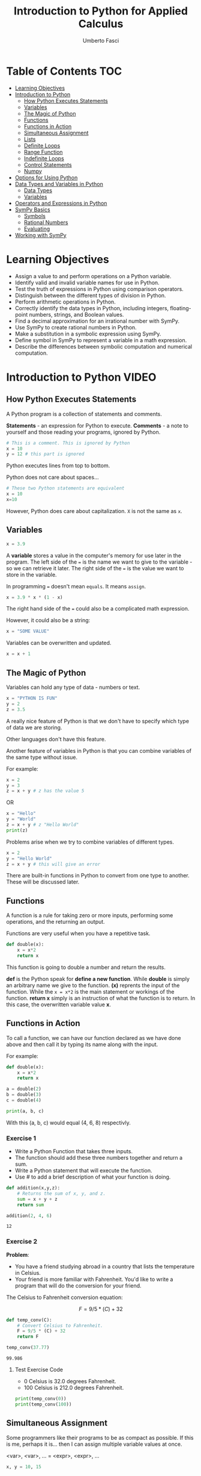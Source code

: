 #+TITLE: Introduction to Python for Applied Calculus
#+AUTHOR: Umberto Fasci
#+DESCRIPTION: Programming now has relevance well beyond just Computer Science. In this module and throughout this course, you will learn not only about programming using Python, but also how to use those skills to solve real, complex problems in future classes, at work, or elsewhere. To ensure this, copious amounts of examples are included, with explanations, throughout the course. You are strongly encouraged not only trace through them, but also experiment with (run, alter, break) them on your own. The assignments are linked to the respective module. Putting time in here will give you the opportunity to solve actual scientific problems and challenge you in a way that that’ll not only help you make use of the skills we’ll discuss in lecture, but also to leave you with that oh-so-satisfying feeling of having conquered the challenge when you’re done!

* Table of Contents :TOC:
- [[#learning-objectives][Learning Objectives]]
- [[#introduction-to-python][Introduction to Python]]
  - [[#how-python-executes-statements][How Python Executes Statements]]
  - [[#variables][Variables]]
  - [[#the-magic-of-python][The Magic of Python]]
  - [[#functions][Functions]]
  - [[#functions-in-action][Functions in Action]]
  - [[#simultaneous-assignment][Simultaneous Assignment]]
  - [[#lists][Lists]]
  - [[#definite-loops][Definite Loops]]
  - [[#range-function][Range Function]]
  - [[#indefinite-loops][Indefinite Loops]]
  - [[#control-statements][Control Statements]]
  - [[#numpy][Numpy]]
- [[#options-for-using-python][Options for Using Python]]
- [[#data-types-and-variables-in-python][Data Types and Variables in Python]]
  - [[#data-types][Data Types]]
  - [[#variables-1][Variables]]
- [[#operators-and-expressions-in-python][Operators and Expressions in Python]]
- [[#sympy-basics][SymPy Basics]]
  - [[#symbols][Symbols]]
  - [[#rational-numbers][Rational Numbers]]
  - [[#evaluating][Evaluating]]
- [[#working-with-sympy][Working with SymPy]]

* Learning Objectives

- Assign a value to and perform operations on a Python variable.
- Identify valid and invalid variable names for use in Python.
- Test the truth of expressions in Python using comparison operators.
- Distinguish between the different types of division in Python.
- Perform arithmetic operations in Python.
- Correctly identify the data types in Python, including integers, floating-point numbers, strings, and Boolean values.
- Find a decimal approximation for an irrational number with SymPy.
- Use SymPy to create rational numbers in Python.
- Make a substitution in a symbolic expression using SymPy.
- Define symbol in SymPy to represent a variable in a math expression.
- Describe the differences between symbolic computation and numerical computation.

* Introduction to Python :VIDEO:

** How Python Executes Statements

A Python program is a collection of statements and comments.

*Statements* - an expression for Python to execute.
*Comments* - a note to yourself and those reading your programs, ignored by Python.

#+begin_src jupyter-python
# This is a comment. This is ignored by Python
x = 10
y = 12 # this part is ignored
#+end_src

Python executes lines from top to bottom.

Python does not care about spaces...

#+begin_src jupyter-python
# These two Python statements are equivalent
x = 10
x=10
#+end_src

However, Python does care about capitalization. ~X~ is not the same as ~x~.

** Variables

#+begin_src jupyter-python
x = 3.9
#+end_src

A *variable* stores a value in the computer's memory for use later in the program.
The left side of the ~=~ is the name we want to give to the variable - so we can retrieve it later.
The right side of the ~=~ is the value we want to store in the variable.

In programming ~=~ doesn't mean =equals=. It means =assign=.

#+begin_src jupyter-python
x = 3.9 * x * (1 - x)
#+end_src

The right hand side of the ~=~ could also be a complicated math expression.

However, it could also be a string:

#+begin_src jupyter-python
x = "SOME VALUE"
#+end_src

Variables can be overwritten and updated.

#+begin_src jupyter-python
x = x + 1
#+end_src

** The Magic of Python

Variables can hold any type of data - numbers or text.

#+begin_src jupyter-python
x = "PYTHON IS FUN"
y = 2
z = 3.5
#+end_src

A really nice feature of Python is that we don't have to specify which type of data we are storing.

Other languages don't have this feature.

Another feature of variables in Python is that you can combine variables of the same type without issue.

For example:

#+begin_src jupyter-python
x = 2
y = 3
z = x + y # z has the value 5
#+end_src

OR

#+begin_src jupyter-python
x = "Hello"
y = "World"
z = x + y # z "Hello World"
print(z)
#+end_src

#+RESULTS:
: HelloWorld

Problems arise when we try to combine variables of different types.

#+begin_src jupyter-python
x = 2
y = "Hello World"
z = x + y # this will give an error
#+end_src

There are built-in functions in Python to convert from one type to another.
These will be discussed later.

** Functions

A function is a rule for taking zero or more inputs, performing some operations, and the returning an output.

Functions are very useful when you have a repetitive task.

#+begin_src jupyter-python
def double(x):
    x = x*2
    return x
#+end_src

This function is going to double a number and return the results.

*def* is the Python speak for *define a new function*. While *double* is simply an arbitrary name we give to the function.
*(x)* reprents the input of the function. While the ~x = x*2~ is the main statement or workings of the function.
*return x* simply is an instruction of what the function is to return. In this case, the overwritten variable value *x*.

** Functions in Action

To call a function, we can have our function declared as we have done above and then call it by typing its name along with the input.

For example:

#+begin_src jupyter-python
def double(x):
    x = x*2
    return x
#+end_src

#+RESULTS:

#+begin_src jupyter-python
a = double(2)
b = double(3)
c = double(4)

print(a, b, c)
#+end_src

#+RESULTS:
: 4 6 8

With this (a, b, c) would equal (4, 6, 8) respectivly.

*** Exercise 1

- Write a Python Function that takes three inputs.
- The function should add these three numbers together and return a sum.
- Write a Python statement that will execute the function.
- Use # to add a brief description of what your function is doing.

#+begin_src jupyter-python
def addition(x,y,z):
    # Returns the sum of x, y, and z.
    sum = x + y + z
    return sum

addition(2, 4, 6)
#+end_src

  #+RESULTS:
  : 12

*** Exercise 2

*Problem*:
- You have a friend studying abroad in a country that lists the temperature in Celsius.
- Your friend is more familiar with Fahrenheit. You'd like to write a program that will do the conversion for your friend.

The Celsius to Fahrenheit conversion equation:

$$F = 9/5 * (C) + 32$$

#+begin_src jupyter-python
def temp_conv(C):
    # Convert Celsius to Fahrenheit.
    F = 9/5 * (C) + 32
    return F

temp_conv(37.77)
#+end_src

  #+RESULTS:
  : 99.986

**** Test Exercise Code

- 0 Celsius is 32.0 degrees Fahrenheit.
- 100 Celsius is 212.0 degrees Fahrenheit.

#+begin_src jupyter-python
print(temp_conv(0))
print(temp_conv(100))
#+end_src

#+RESULTS:
: 32.0
: 212.0



** Simultaneous Assignment

Some programmers like their programs to be as compact as possible. If this is me, perhaps it is...
then I can assign multiple variable values at once.

<var>, <var>, ... = <expr>, <expr>, ...

#+begin_src jupyter-python
x, y = 10, 15
#+end_src


** Lists

A variable can only hold one value.

#+begin_src jupyter-python
x = 10
#+end_src

A list is a special variable that can hold multiple values.

#+begin_src jupyter-python
x = [54, 76, 100]
#+end_src


** Definite Loops

A /definite/ loop executes a definite number of times, i.e., at the time Python starts the loop it knows
exactly how many /iterations/ to do.

for <var> in <sequence>:
    <body>

The beginning and end of the body are indicated by indentation.

For example:

#+begin_src jupyter-python
values = [54, 76, 100]

for value in values:
    print(value*2)
#+end_src

#+RESULTS:
: 108
: 152
: 200

*** Exercise

*Temperature Conversion*

$$F = 9/5 * (C) + 32$$

Use a for loop to convert a list of temps.

#+begin_src jupyter-python
temps = [0, 100, 38]

for temp in temps:
    print(9/5 * (temp) + 32)
#+end_src

#+RESULTS:
: 32.0
: 212.0
: 100.4

** Range Function

What if I don't want to iterate over every value?

The range function also allows us to specify a step size.

#+begin_src jupyter-python
range(start, stop, step)
#+end_src

*** Exercise

Once again using temperature conversion as an example...

Try modifying the program so that it converts all the temperatures from 0 to 100 Celsius in steps of 5.

#+begin_src jupyter-python
for temp in range(0, 100, 5):
    print(9/5 * (temp) + 32)
#+end_src

#+RESULTS:
#+begin_example
32.0
41.0
50.0
59.0
68.0
77.0
86.0
95.0
104.0
113.0
122.0
131.0
140.0
149.0
158.0
167.0
176.0
185.0
194.0
203.0
#+end_example

** Indefinite Loops

The for loop is called a "definite loop" because we know in advance how many times it will execute.

We *definitely* know when it will end.

The opposite is known as an "indefinite loop"

An example of an indefinite loop would be the *while* loop.

This type of loop will execute until a condition is /true/.

For example:

#+begin_src jupyter-python
x = 10
while x < 100:
    x = x + 3

print(x)
#+end_src

#+RESULTS:
: 100

This loop will execute continuously until the ~x~ variable is overwritten with a value greater than 100.


** Control Statements

#+begin_src jupyter-python
x = 10

if (x > 5):
    print("Greater than 5") # This will print.
#+end_src

#+RESULTS:
: Greater than 5

** Numpy

Lists can hold multiple values, but they cannot be treated as vectors.

For example:

#+begin_src jupyter-python
a = [1, 2, 3]
b = [4, 5, 6]

c = a * b # this will generate an error.
#+end_src

With numpy, you can use lists as vectors in a mathematical sense.

For example:

#+begin_src jupyter-python
import numpy as np

a = np.array([1, 2, 3])
b = np.array([4, 5, 6])

c = a * b

print(c)
#+end_src

#+RESULTS:
: [ 4 10 18]

*Results:*

[4, 10, 18]

*** A handy use of lists

#+begin_src jupyter-python
x = []
for i in range(10):
    x.append(i*2)

x
#+end_src

#+RESULTS:
| 0 | 2 | 4 | 6 | 8 | 10 | 12 | 14 | 16 | 18 |

With empty lists you can, in practice, store results. In this case the result from this code would return a list:

[0, 2, 4, 6, 8, 10, 12, 14, 16, 18]





* Options for Using Python :READING:

This section covers how to install Python, for my purposes I do not need to review this section in such detail.

*Articles provided by the course*:

- [[https://realpython.com/installing-python/][Python 3 Installation & Setup Guide on RealPython]]
- [[https://realpython.com/interacting-with-python/][Interacting with Python on RealPython]]


* Data Types and Variables in Python :READING:

Python is an object-oriented language where virtually every item in a Python program is an object of a specified type or class.

** Data Types

| Abbreviation | Type                   | Definition                                                           | Example        |
|--------------+------------------------+----------------------------------------------------------------------+----------------|
| int          | integers               | Positive and negative whole numbers, including 0                     | 10             |
| float        | Floating-point numbers | Positive and negative numbers with a decimal point                   | 10.5           |
| str          | Strings                | Sequences of characters, contained in either single or double quotes | "STRING"       |
| bool         | Booleans               | Truth Values                                                         | True and False |
|--------------+------------------------+----------------------------------------------------------------------+----------------|

*** Converting Between Types

The following functions convert an object of one type to another.

- *int()* converts a floating-point number or string of numerals to an integer
- *float()* converts an integer or string of numerals (possible containing a decimal point) to a floating-point number
- *str()* converts an object to a string
- *bool()* converts an object to a Boolean value. Non-zero values and non-empty strings become True. Values equal to zero and empty strings become False.

*** More on Floating-Point Numbers

Floating-point numbers are sometimes given in scientific notations. For example,

#+begin_src jupyter-python
1.23e4
#+end_src

#+RESULTS:
: 12300.0

This represents $1.23 \times 10^4 = 12300$.

** Variables

In python, a *variable* is a name given to an object. Variables are used to store different types of data in a program.

*** Rules for naming variables

Variable names can be any length. They can include lowercase or uppercase letters, numerals, and/or the underscore character (_). Note that lowercase and uppercase letters are counted as different characters, so variable names are case-sensitive.

The first character of a variable name cannot be a numeral.

Variable names cannot use any of Python's reserved keywords.

* Operators and Expressions in Python :READING:

For my purposes this section will not be reviewed.

* SymPy Basics :READING:

*SymPy* is a Python library for working with mathematical expressions in *symbolic* form.

We have seen that Python variables must be assigned a value. However, in math, variables are often used to represent unknowns. Symbolic computation allows us to manipulate expressions with variables that are not assigned a value.

Symbolic computation also retains the exact value of expressions, rather than rounding them to decimals.

The alternative to symbolic computation is numerical computation. In *numerical computation*, all values are represented as either integers or floating-point numbers.

Importing SymPy:

#+begin_src jupyter-python
from sympy import *
#+end_src

#+RESULTS:

** Symbols

To use variables as unknowns, we define them with *symbols()*.

symbols() can be used to define multiple variables at once, in a string separated by spaces or commas.

Like python variables, symbols may have names longer than one character.

#+begin_src jupyter-python
# Define a single symbol
x = symbols('x')

# Define three symbols at once
a, b, c = symbols('a, b, c')

# Define a multi-character symbol
tau = symbols('tau')
#+end_src

#+RESULTS:

As an example, running the following code without defining x results in an error. Defining x as a symbol results in the expression x + 1.

#+begin_src jupyter-python
x = symbols('x')

x + 1
#+end_src

#+RESULTS:
#+begin_export latex
$\displaystyle x + 1$
#+end_export

~This exports automatically as LaTex, I will review how this renders in the git view.~

Post transformation of symbolic results was necessary in order to render expression produced by the SymPy package.


*** Substitution

Suppose we want to substitute a value for the variable x in an expression, say x = 5.
Typing ~x = 5~ will just redefine the Python variable, rather than changing the expression.

Instead, we must use ~subs(x,5)~

#+begin_src jupyter-python
# Define the symbol
x = symbols('x')

# Define an expression
expression = 2*x - 1

# Substitute 5 for x
expression.subs(x, 5)
#+end_src

#+RESULTS:
#+begin_export latex
$\displaystyle 9$
#+end_export



** Rational Numbers

The other feature of symbolic computation is training exact values.

In Python, division with / results in either an integer or a floating-point number. If the quotient happens to be a non-terminating decimal, it is truncated.

For example, $\frac{1}{3} = 0.\bar{3}$ is cut to $0.333333333333$ in Python.

#+begin_src jupyter-python
# The quotient 1/3 is truncated
1/3
#+end_src

#+RESULTS:
: 0.3333333333333333

SymPy keeps the same meaning for all arithmetic operators from Python. This includes division (/) and floor division (//).

To keep a rational number $\frac{a}{b}$ represented as its exact value (equivalent to writing it as a fraction), use ~Rational(a,b)~ from SymPy.

#+begin_src jupyter-python
# 1/3 is kept as a rational number
Rational(1, 3)
#+end_src

#+RESULTS:
#+begin_export latex
$\displaystyle \frac{1}{3}$
#+end_export

** Evaluating

When solving problems, we often want a decimal approximation of the answer. To convert an expression to a floating point number with SymPy, use ~evalf()~

For example, since $\sqrt{2}$ is an irrational number, it will always be expressed as sqrt(2) in SymPy.

To find a decimal approximation for $\sqrt{2}$, we sould use the following code.

#+begin_src jupyter-python
expr = sqrt(2)
expr.evalf()
#+end_src

#+RESULTS:
#+begin_export latex
$\displaystyle 1.4142135623731$
#+end_export


* Working with SymPy :VIDEO:

The video goes over Python's vanilla functions as a calculator and variable assignment.

#+begin_src jupyter-python
x = Symbol("x")
#+end_src

#+RESULTS:

#+begin_src jupyter-python
x * x
#+end_src

#+RESULTS:
#+begin_export latex
$\displaystyle x^{2}$
#+end_export

#+begin_src jupyter-python
tau = Symbol("tau")
#+end_src

#+RESULTS:

#+begin_src jupyter-python
tau + tau
#+end_src

#+RESULTS:
#+begin_export latex
$\displaystyle 2 \tau$
#+end_export

This covers simple algebra.

#+begin_src jupyter-python
x, y, z = symbols("x, y, z")
#+end_src

#+RESULTS:

#+begin_src jupyter-python
x*y + y*x
#+end_src

#+RESULTS:
#+begin_export latex
$\displaystyle 2 x y$
#+end_export

#+begin_src jupyter-python
g = (x+y)**2
g.expand()
#+end_src

#+RESULTS:
#+begin_export latex
$\displaystyle x^{2} + 2 x y + y^{2}$
#+end_export

#+begin_src jupyter-python
(x**2 - y**2)
#+end_src

#+RESULTS:
#+begin_export latex
$\displaystyle x^{2} - y^{2}$
#+end_export

#+begin_src jupyter-python
(x**2 - y**2).factor()
#+end_src

#+RESULTS:
#+begin_export latex
$\displaystyle \left(x - y\right) \left(x + y\right)$
#+end_export
